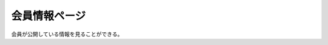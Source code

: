 会員情報ページ
======================================

会員が公開している情報を見ることができる。

.. uml::

  actor :非会員: as Non
  actor :会員: as General
  actor :管理者: as Admin

  (公開情報を見る) as (Read Info)  

  Non --> (Read Info)
  General --> (Read Info)
  Admin --> (Read Info)

